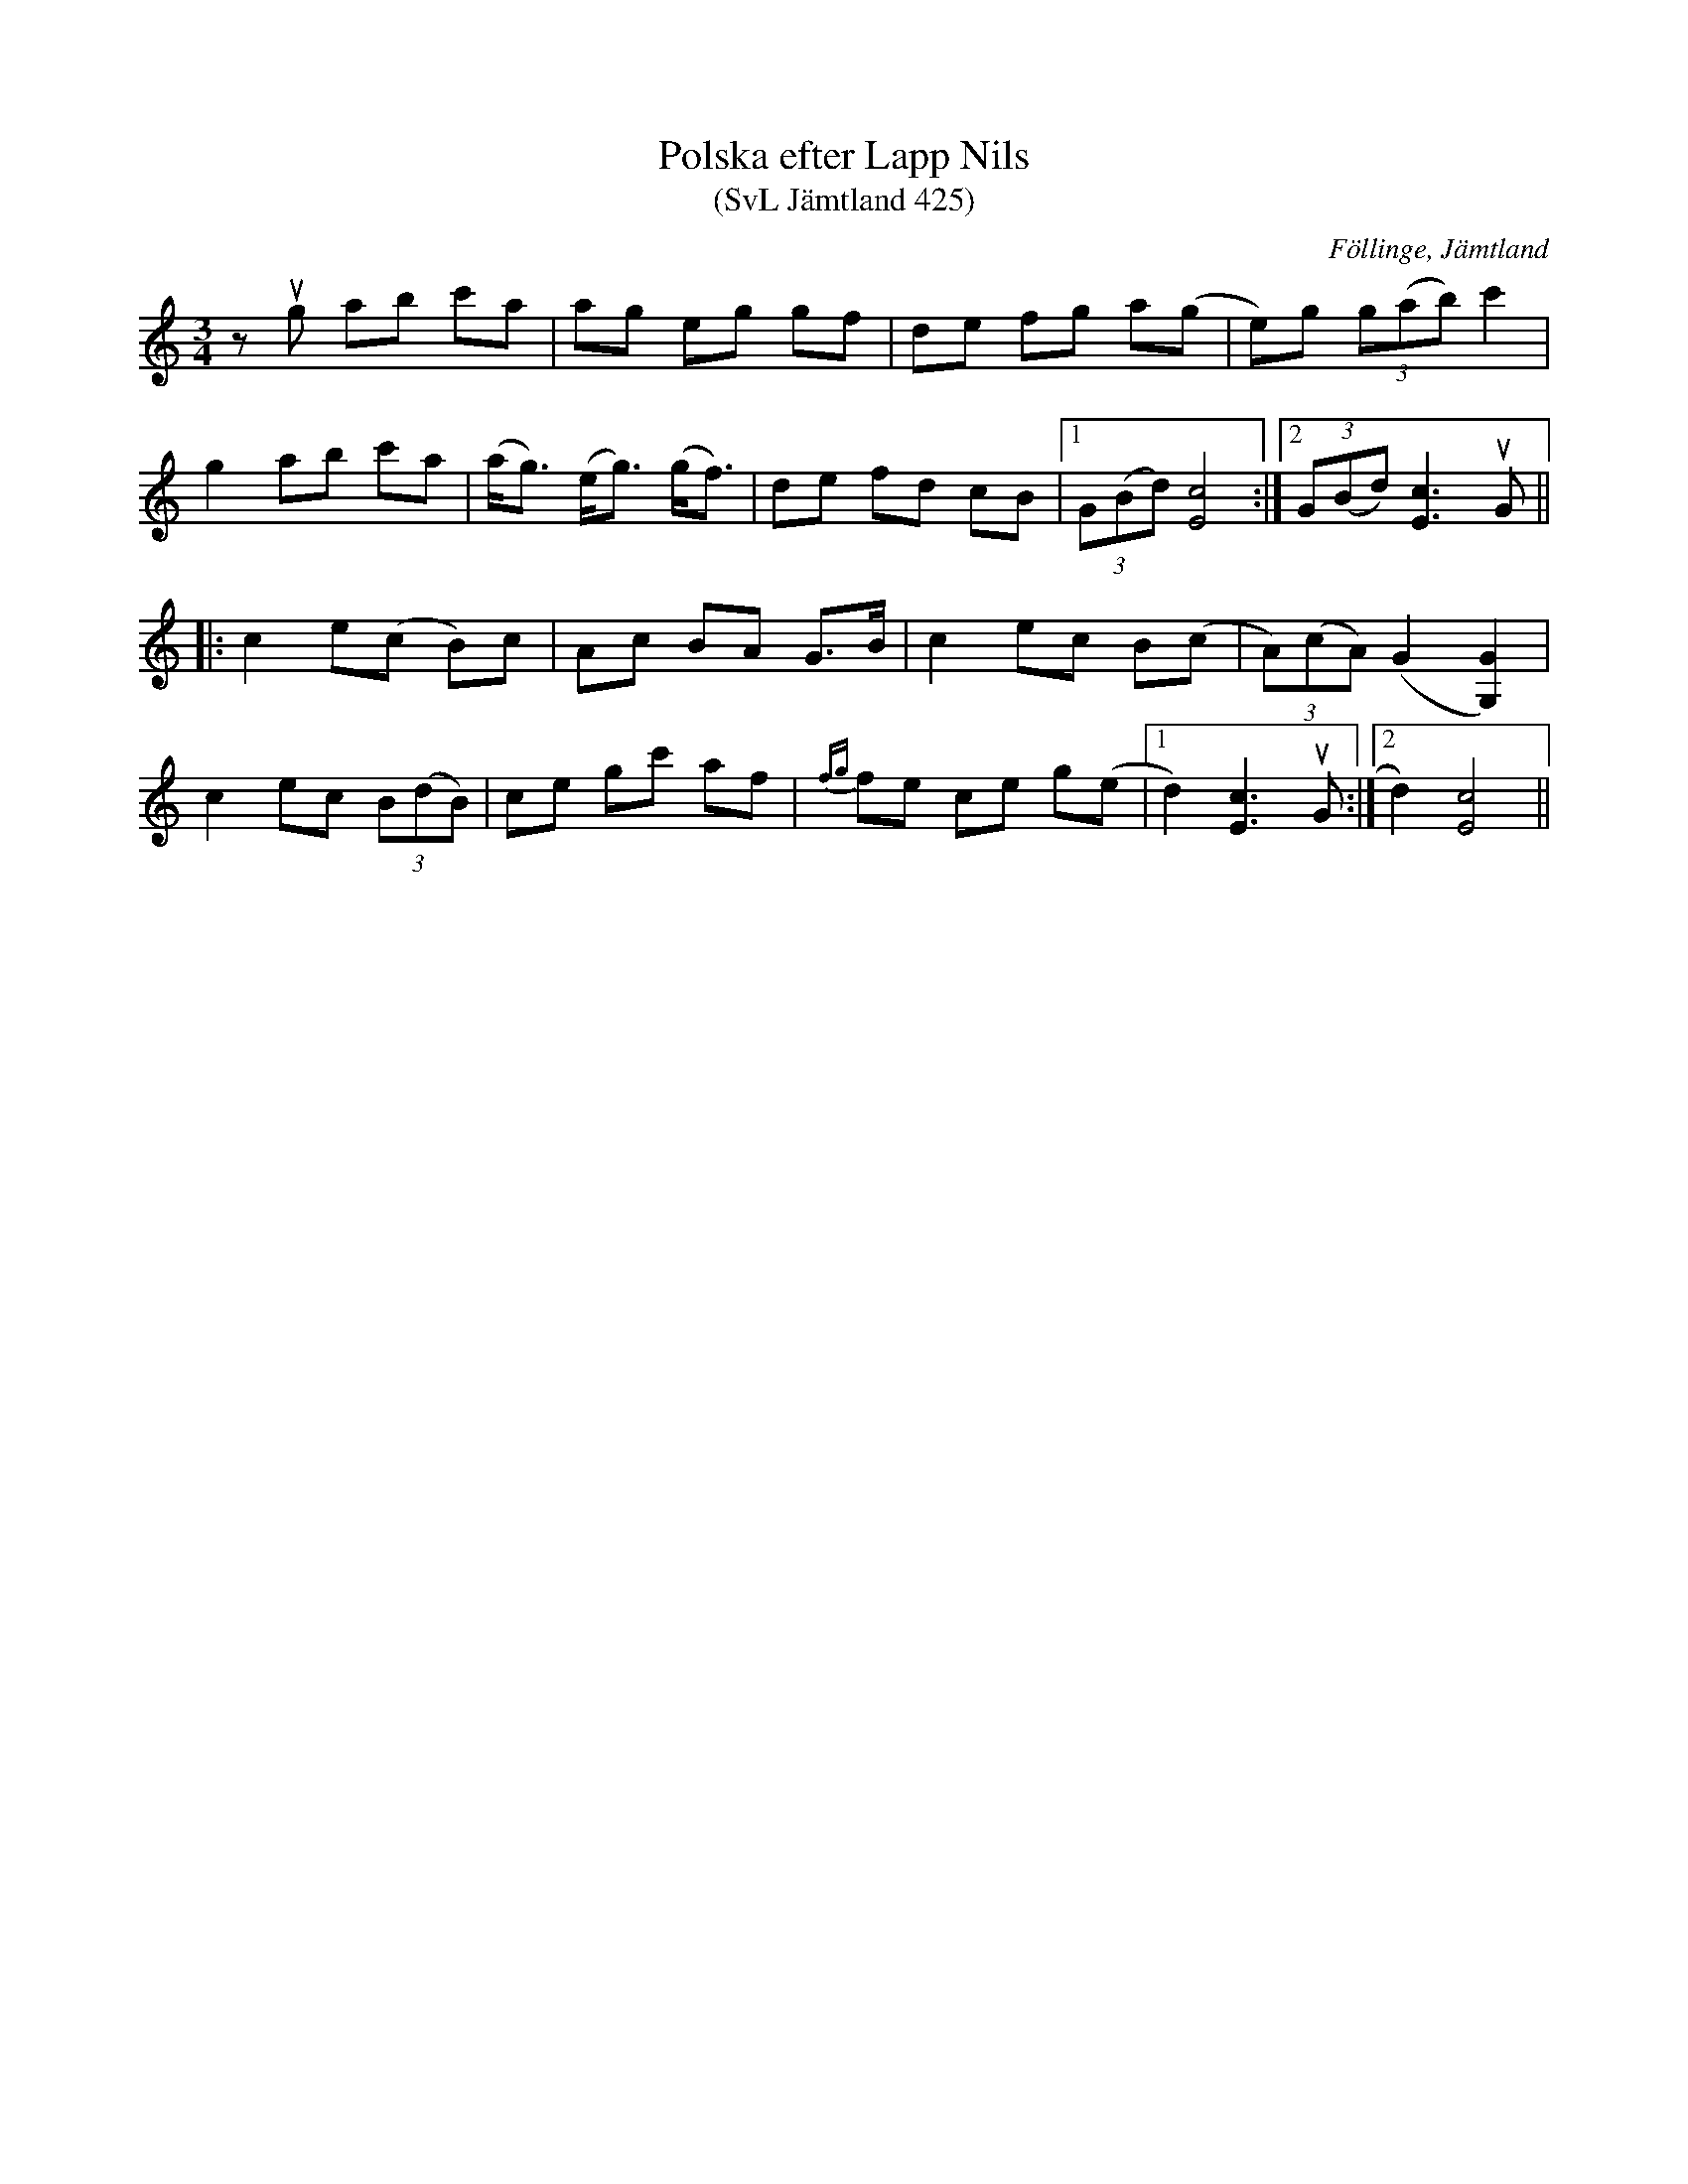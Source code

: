 %%abc-charset utf-8

X:425
T:Polska efter Lapp Nils
T:(SvL Jämtland 425)
R:Polska
S:Pål Nilsson
S:Lapp-Nils
O:Föllinge, Jämtland
B:Svenska Låtar Jämtland
M:3/4
L:1/8
K:C
zug ab c'a|ag eg gf|de fg a(g|e)g (3g(ab) c'2|
g2 ab c'a|(a<g) (e<g) (g<f)|de fd cB|1 (3G(Bd) [cE]4:|2(3G(Bd) [cE]3 uG||
|:c2 e(c B)c|Ac BA G>B|c2 ec B(c|(3A)(cA) (G2 [GG,]2)|
c2 ec (3B(dB)|ce gc' af|{fg}fe ce g(e|1 d2) [cE]3 uG:|2 d2) [cE]4||

